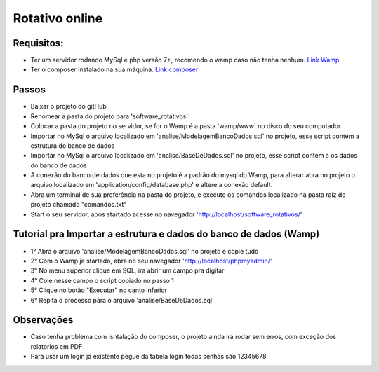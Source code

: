 ###################
Rotativo online
###################

*******************
Requisitos:
*******************

-  Ter um servidor rodando MySql e php versão 7+, recomendo o wamp caso não tenha nenhum. `Link Wamp <https://www.wampserver.com/en/download-wampserver-64bits/>`_
-  Ter o composer instalado na sua máquina. `Link composer <https://getcomposer.org/Composer-Setup.exe>`_

**************************
Passos
**************************

-  Baixar o projeto do gitHub
-  Renomear a pasta do projeto para 'software_rotativos'
-  Colocar a pasta do projeto no servidor, se for o Wamp é a pasta 'wamp/www' no disco do seu computador
-  Importar no MySql o arquivo localizado em 'analise/ModelagemBancoDados.sql' no projeto, esse script contém a estrutura do banco de dados
-  Importar no MySql o arquivo localizado em 'analise/BaseDeDados.sql' no projeto, esse script contém a os dados do banco de dados
-  A conexão do banco de dados que esta no projeto é a padrão do mysql do Wamp, para alterar abra no projeto o arquivo localizado em 'application/config/database.php' e altere a conexão default.
-  Abra um terminal de sua preferência na pasta do projeto, e execute os comandos localizado na pasta raiz do projeto chamado "comandos.txt"
-  Start o seu servidor, após startado acesse no navegador 'http://localhost/software_rotativos/'

**************************
Tutorial pra Importar a estrutura e dados do banco de dados (Wamp)
**************************

-  1° Abra o arquivo 'analise/ModelagemBancoDados.sql' no projeto e copie tudo
-  2° Com o Wamp ja startado, abra no seu navegador 'http://localhost/phpmyadmin/'
-  3° No menu superior clique em SQL, ira abrir um campo pra digitar
-  4° Cole nesse campo o script copiado no passo 1
-  5° Clique no botão "Executar" no canto inferior
-  6° Repita o processo para o arquivo 'analise/BaseDeDados.sql'

**************************
Observações
**************************

-  Caso tenha problema com isntalação do composer, o projeto ainda irá rodar sem erros, com exceção dos relatorios em PDF
-  Para usar um login já existente pegue da tabela login todas senhas são 12345678
